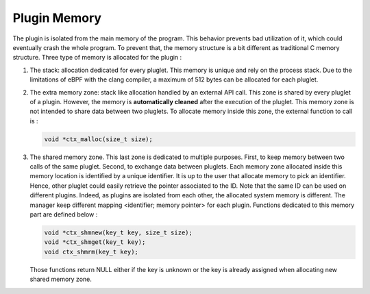 =============
Plugin Memory
=============

The plugin is isolated from the main memory of the program. This behavior prevents bad utilization of it, which
could eventually crash the whole program. To prevent that, the memory structure is a bit different as traditional
C memory structure. Three type of memory is allocated for the plugin :

.. image:: memory.svg
    :align: center

1. The stack: allocation dedicated for every pluglet. This memory is unique and rely on the process stack. Due
   to the limitations of eBPF with the clang compiler, a maximum of 512 bytes can be allocated for each pluglet.
2. The extra memory zone: stack like allocation handled by an external API call. This zone is shared by every
   pluglet of a plugin. However, the memory is **automatically cleaned** after the execution of the pluglet. This
   memory zone is not intended to share data between two pluglets.
   To allocate memory inside this zone, the external function to call is :

   .. code-block:: c

       void *ctx_malloc(size_t size);

3. The shared memory zone. This last zone is dedicated to multiple purposes. First, to keep memory between
   two calls of the same pluglet. Second, to exchange data between pluglets. Each memory zone allocated inside
   this memory location is identified by a unique identifier. It is up to the user that allocate memory to pick
   an identifier. Hence, other pluglet could easily retrieve the pointer associated to the ID. Note that the same
   ID can be used on different plugins. Indeed, as plugins are isolated from each other, the allocated
   system memory is different. The manager keep different mapping <identifier; memory pointer> for each plugin.
   Functions dedicated to this memory part are defined below :

   .. code-block:: c

       void *ctx_shmnew(key_t key, size_t size);
       void *ctx_shmget(key_t key);
       void ctx_shmrm(key_t key);

   Those functions return NULL either if the key is unknown or the key is already assigned when allocating new
   shared memory zone.